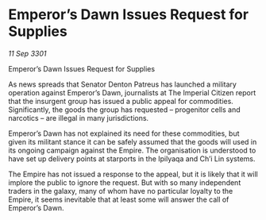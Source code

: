 * Emperor’s Dawn Issues Request for Supplies

/11 Sep 3301/

Emperor’s Dawn Issues Request for Supplies 
 
As news spreads that Senator Denton Patreus has launched a military operation against Emperor’s Dawn, journalists at The Imperial Citizen report that the insurgent group has issued a public appeal for commodities. Significantly, the goods the group has requested – progenitor cells and narcotics – are illegal in many jurisdictions. 

Emperor’s Dawn has not explained its need for these commodities, but given its militant stance it can be safely assumed that the goods will used in its ongoing campaign against the Empire. The organisation is understood to have set up delivery points at starports in the Ipilyaqa and Ch’i Lin systems. 

The Empire has not issued a response to the appeal, but it is likely that it will implore the public to ignore the request. But with so many independent traders in the galaxy, many of whom have no particular loyalty to the Empire, it seems inevitable that at least some will answer the call of Emperor’s Dawn.